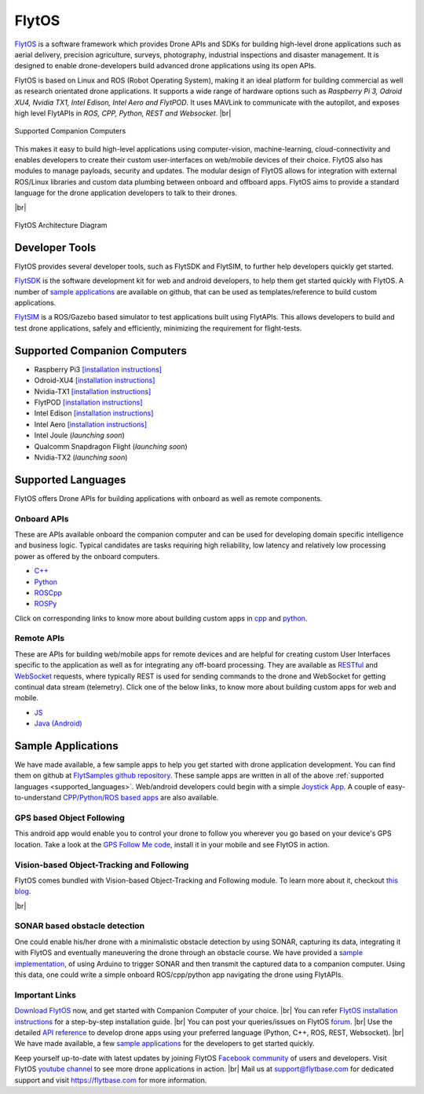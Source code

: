 .. _flytos:

======
FlytOS
======

`FlytOS <https://flytbase.com>`_ is a software framework which provides Drone APIs and SDKs for building high-level drone applications such as aerial delivery, precision agriculture, surveys, photography, industrial inspections and disaster management. It is designed to enable drone-developers build advanced drone applications using its open APIs.

FlytOS is based on Linux and ROS (Robot Operating System), making it an ideal platform for building commercial as well as research orientated drone applications. It supports a wide range of hardware options such as *Raspberry Pi 3, Odroid XU4, Nvidia TX1, Intel Edison, Intel Aero and FlytPOD*. It uses MAVLink to communicate with the autopilot, and exposes high level FlytAPIs in *ROS, CPP, Python, REST and Websocket*. |br|

.. figure:: ../images/flytosccsupport.jpg
    :target: ../_images/flytosccsupport.jpg
    :align: center

    Supported Companion Computers

This makes it easy to build high-level applications using computer-vision, machine-learning, cloud-connectivity and enables developers to create their custom user-interfaces on web/mobile devices of their choice. FlytOS also has modules to manage payloads, security and updates. The modular design of FlytOS allows for integration with external ROS/Linux libraries and custom data plumbing between onboard and offboard apps. FlytOS aims to provide a standard language for the drone application developers to talk to their drones.

.. youtube:: CZFVWDN5Gcc
        :width: 100%

|br|

.. figure:: ../images/FlytOSArch.png
    :target: ../_images/FlytOSArch.png
    :align: center

    FlytOS Architecture Diagram

Developer Tools
===============

FlytOS provides several developer tools, such as FlytSDK and FlytSIM, to further help developers quickly get started.

`FlytSDK <http://docs.flytbase.com/docs/FlytOS/Developers/BuildingCustomApps.html#remote-apps>`_ is the software development kit for web and android developers, to help them get started quickly with FlytOS. A number of `sample applications <https://github.com/flytbase/flytsamples>`_ are available on github, that can be used as templates/reference to build custom applications.

`FlytSIM <http://docs.flytbase.com/docs/FlytOS/Developers/Flytsim.html>`_ is a ROS/Gazebo based simulator to test applications built using FlytAPIs. This allows developers to build and test drone applications, safely and efficiently, minimizing the requirement for flight-tests.

Supported Companion Computers
=============================

* Raspberry Pi3 `[installation instructions] <http://docs.flytbase.com/docs/FlytOS/GettingStarted/RaspiGuide.html>`_
* Odroid-XU4 `[installation instructions] <http://docs.flytbase.com/docs/FlytOS/GettingStarted/OdroidGuide.html>`_
* Nvidia-TX1 `[installation instructions] <http://docs.flytbase.com/docs/FlytOS/GettingStarted/TX1Guide.html>`_
* FlytPOD `[installation instructions] <http://docs.flytbase.com/docs/FlytOS/GettingStarted/FlytPODGuide.html>`_
* Intel Edison `[installation instructions] <http://docs.flytbase.com/docs/FlytOS/GettingStarted/EdisonGuide.html>`_
* Intel Aero `[installation instructions] <http://docs.flytbase.com/docs/FlytOS/GettingStarted/AeroGuide.html>`_
* Intel Joule (*launching soon*)
* Qualcomm Snapdragon Flight (*launching soon*)
* Nvidia-TX2 (*launching soon*)

.. _supported_languages:

Supported Languages
===================

FlytOS offers Drone APIs for building applications with onboard as well as remote components.

Onboard APIs
------------

These are APIs available onboard the companion computer and can be used for developing domain specific intelligence and business logic. Typical candidates are tasks requiring high reliability, low latency and relatively low processing power as offered by the onboard computers.

* `C++ <http://api.flytbase.com/?cpp#>`_
* `Python <http://api.flytbase.com/?python#>`_
* `ROSCpp <http://api.flytbase.com/?cpp--ros#introduction>`_
* `ROSPy <http://api.flytbase.com/?python--ros#introduction>`_

Click on corresponding links to know more about building custom apps in `cpp <http://docs.flytbase.com/docs/FlytOS/Developers/BuildingCustomApps/OnboardCPP.html#write-onboard-cpp>`_ and `python <http://docs.flytbase.com/docs/FlytOS/Developers/BuildingCustomApps/OnboardPython.html#write-onboard-python>`_.

Remote APIs
-----------

These are APIs for building web/mobile apps for remote devices and are helpful for creating custom User Interfaces specific to the application as well as for integrating any off-board processing. They are available as `RESTful <http://api.flytbase.com/?javascript--REST#introduction>`_ and `WebSocket <http://api.flytbase.com/?javascript--Websocket#introduction>`_ requests, where typically REST is used for sending commands to the drone and WebSocket for getting continual data stream (telemetry). Click one of the below links, to know more about building custom apps for web and mobile.

* `JS <http://docs.flytbase.com/docs/FlytOS/Developers/BuildingCustomApps/RemoteWeb.html#write-remote-web>`_
* `Java (Android) <http://docs.flytbase.com/docs/FlytOS/Developers/BuildingCustomApps/RemoteMobile.html#write-remote-mobile>`_

Sample Applications
===================

We have made available, a few sample apps to help you get started with drone application development. You can find them on github at `FlytSamples github repository <https://github.com/flytbase/flytsamples>`_. These sample apps are written in all of the above :ref:`supported languages <supported_languages>`. Web/android developers could begin with a simple `Joystick App <https://github.com/flytbase/flytsamples/tree/master/Mobile-Apps/Java-Apps/Joystick>`_. A couple of easy-to-understand `CPP/Python/ROS based apps <https://github.com/flytbase/flytsamples/tree/master/CPP-Python-ROS-Apps>`_ are also available.

GPS based Object Following
--------------------------

This android app would enable you to control your drone to follow you wherever you go based on your device's GPS location. Take a look at the `GPS Follow Me code <https://github.com/flytbase/flytsamples/tree/master/Mobile-Apps/Java-Apps/Follow_me>`_, install it in your mobile and see FlytOS in action.

Vision-based Object-Tracking and Following
------------------------------------------

FlytOS comes bundled with Vision-based Object-Tracking and Following module. To learn more about it, checkout `this blog <http://blogs.flytbase.com/computer-vision-for-drones-part-2/>`_.

.. youtube:: bom1VEcxwEA
        :width: 100%

|br|

SONAR based obstacle detection
------------------------------

One could enable his/her drone with a minimalistic obstacle detection by using SONAR, capturing its data, integrating it with FlytOS and eventually maneuvering the drone through an obstacle course. We have provided a `sample implementation <https://github.com/flytbase/flytsamples/tree/master/Sample-Projects/sonar_obstacle_sensor>`_, of using Arduino to trigger SONAR and then transmit the captured data to a companion computer. Using this data, one could write a simple onboard ROS/cpp/python app navigating the drone using FlytAPIs.


Important Links
---------------

`Download FlytOS <https://my.flytbase.com/downloads/>`_ now, and get started with Companion Computer of your choice. |br|
You can refer `FlytOS installation instructions <http://docs.flytbase.com/docs/FlytOS/GettingStarted/FlytOSInstallationGuide.html>`_  for a step-by-step installation guide.  |br|
You can post your queries/issues on FlytOS `forum <http://forums.flytbase.com/>`_. |br|
Use the detailed `API reference <http://api.flytbase.com/>`_ to develop drone apps using your preferred language (Python, C++, ROS, REST, Websocket). |br|
We have made available, a few `sample applications <https://github.com/flytbase/flytsamples>`_ for the developers to get started quickly.

Keep yourself up-to-date with latest updates by joining FlytOS `Facebook community <https://goo.gl/MWlexy>`_ of users and developers. Visit FlytOS `youtube channel <https://goo.gl/DzfW1V>`_ to see more drone applications in action. |br|
Mail us at support@flytbase.com for dedicated support and visit https://flytbase.com for more information.
 
.. |br| raw:: html

   <br />
